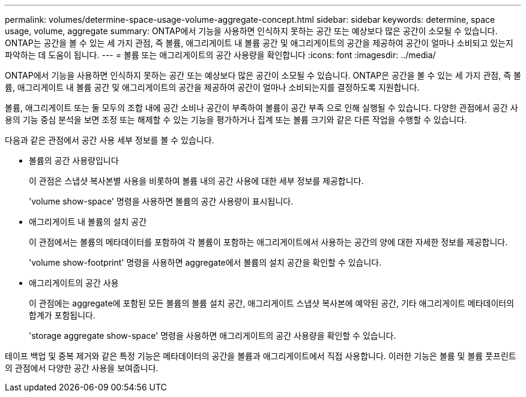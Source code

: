 ---
permalink: volumes/determine-space-usage-volume-aggregate-concept.html 
sidebar: sidebar 
keywords: determine, space usage, volume, aggregate 
summary: ONTAP에서 기능을 사용하면 인식하지 못하는 공간 또는 예상보다 많은 공간이 소모될 수 있습니다. ONTAP는 공간을 볼 수 있는 세 가지 관점, 즉 볼륨, 애그리게이트 내 볼륨 공간 및 애그리게이트의 공간을 제공하여 공간이 얼마나 소비되고 있는지 파악하는 데 도움이 됩니다. 
---
= 볼륨 또는 애그리게이트의 공간 사용량을 확인합니다
:icons: font
:imagesdir: ../media/


[role="lead"]
ONTAP에서 기능을 사용하면 인식하지 못하는 공간 또는 예상보다 많은 공간이 소모될 수 있습니다. ONTAP은 공간을 볼 수 있는 세 가지 관점, 즉 볼륨, 애그리게이트 내 볼륨 공간 및 애그리게이트의 공간을 제공하여 공간이 얼마나 소비되는지를 결정하도록 지원합니다.

볼륨, 애그리게이트 또는 둘 모두의 조합 내에 공간 소비나 공간이 부족하여 볼륨이 공간 부족 으로 인해 실행될 수 있습니다. 다양한 관점에서 공간 사용의 기능 중심 분석을 보면 조정 또는 해제할 수 있는 기능을 평가하거나 집계 또는 볼륨 크기와 같은 다른 작업을 수행할 수 있습니다.

다음과 같은 관점에서 공간 사용 세부 정보를 볼 수 있습니다.

* 볼륨의 공간 사용량입니다
+
이 관점은 스냅샷 복사본별 사용을 비롯하여 볼륨 내의 공간 사용에 대한 세부 정보를 제공합니다.

+
'volume show-space' 명령을 사용하면 볼륨의 공간 사용량이 표시됩니다.

* 애그리게이트 내 볼륨의 설치 공간
+
이 관점에서는 볼륨의 메타데이터를 포함하여 각 볼륨이 포함하는 애그리게이트에서 사용하는 공간의 양에 대한 자세한 정보를 제공합니다.

+
'volume show-footprint' 명령을 사용하면 aggregate에서 볼륨의 설치 공간을 확인할 수 있습니다.

* 애그리게이트의 공간 사용
+
이 관점에는 aggregate에 포함된 모든 볼륨의 볼륨 설치 공간, 애그리게이트 스냅샷 복사본에 예약된 공간, 기타 애그리게이트 메타데이터의 합계가 포함됩니다.

+
'storage aggregate show-space' 명령을 사용하면 애그리게이트의 공간 사용량을 확인할 수 있습니다.



테이프 백업 및 중복 제거와 같은 특정 기능은 메타데이터의 공간을 볼륨과 애그리게이트에서 직접 사용합니다. 이러한 기능은 볼륨 및 볼륨 풋프린트의 관점에서 다양한 공간 사용을 보여줍니다.
